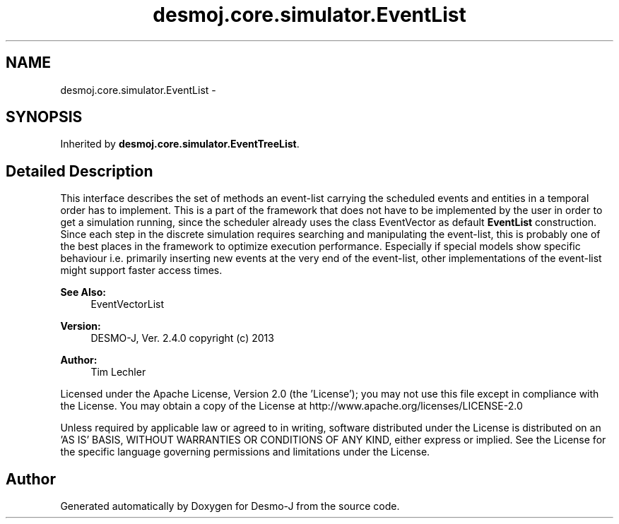.TH "desmoj.core.simulator.EventList" 3 "Wed Dec 4 2013" "Version 1.0" "Desmo-J" \" -*- nroff -*-
.ad l
.nh
.SH NAME
desmoj.core.simulator.EventList \- 
.SH SYNOPSIS
.br
.PP
.PP
Inherited by \fBdesmoj\&.core\&.simulator\&.EventTreeList\fP\&.
.SH "Detailed Description"
.PP 
This interface describes the set of methods an event-list carrying the scheduled events and entities in a temporal order has to implement\&. This is a part of the framework that does not have to be implemented by the user in order to get a simulation running, since the scheduler already uses the class EventVector as default \fBEventList\fP construction\&. Since each step in the discrete simulation requires searching and manipulating the event-list, this is probably one of the best places in the framework to optimize execution performance\&. Especially if special models show specific behaviour i\&.e\&. primarily inserting new events at the very end of the event-list, other implementations of the event-list might support faster access times\&.
.PP
\fBSee Also:\fP
.RS 4
EventVectorList
.RE
.PP
\fBVersion:\fP
.RS 4
DESMO-J, Ver\&. 2\&.4\&.0 copyright (c) 2013 
.RE
.PP
\fBAuthor:\fP
.RS 4
Tim Lechler
.RE
.PP
Licensed under the Apache License, Version 2\&.0 (the 'License'); you may not use this file except in compliance with the License\&. You may obtain a copy of the License at http://www.apache.org/licenses/LICENSE-2.0
.PP
Unless required by applicable law or agreed to in writing, software distributed under the License is distributed on an 'AS IS' BASIS, WITHOUT WARRANTIES OR CONDITIONS OF ANY KIND, either express or implied\&. See the License for the specific language governing permissions and limitations under the License\&. 

.SH "Author"
.PP 
Generated automatically by Doxygen for Desmo-J from the source code\&.
